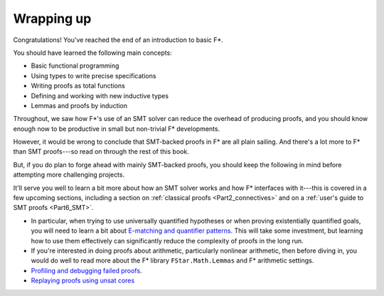 .. _Part1_wrap:

Wrapping up
===========

Congratulations! You've reached the end of an introduction to basic F*.

You should have learned the following main concepts:

* Basic functional programming
* Using types to write precise specifications
* Writing proofs as total functions
* Defining and working with new inductive types
* Lemmas and proofs by induction

Throughout, we saw how F*'s use of an SMT solver can reduce the
overhead of producing proofs, and you should know enough now to
be productive in small but non-trivial F* developments.

However, it would be wrong to conclude that SMT-backed proofs in F*
are all plain sailing. And there's a lot more to F* than SMT
proofs---so read on through the rest of this book.

But, if you do plan to forge ahead with mainly SMT-backed proofs, you
should keep the following in mind before attempting more challenging
projects.

It'll serve you well to learn a bit more about how an SMT solver works
and how F* interfaces with it---this is covered in a few upcoming
sections, including a section on :ref:`classical proofs
<Part2_connectives>` and on a :ref:`user's guide to SMT proofs
<Part6_SMT>`.

* In particular, when trying to use universally quantified hypotheses
  or when proving existentially quantified goals, you will need to
  learn a bit about `E-matching and quantifier patterns
  <https://github.com/FStarLang/FStar/wiki/Quantifiers-and-patterns>`_. This
  will take some investment, but learning how to use them effectively
  can significantly reduce the complexity of proofs in the long run.

* If you're interested in doing proofs about arithmetic, particularly
  nonlinear arithmetic, then before diving in, you would do well to
  read more about the F* library ``FStar.Math.Lemmas`` and F*
  arithmetic settings.

* `Profiling and debugging failed proofs <https://github.com/FStarLang/FStar/wiki/Profiling-Z3-queries>`_.

* `Replaying proofs using unsat cores <https://github.com/FStarLang/FStar/wiki/Robust,-replayable-proofs-using-unsat-cores,-(aka,-hints,-or-how-to-replay-verification-in-milliseconds-instead-of-minutes)>`_
